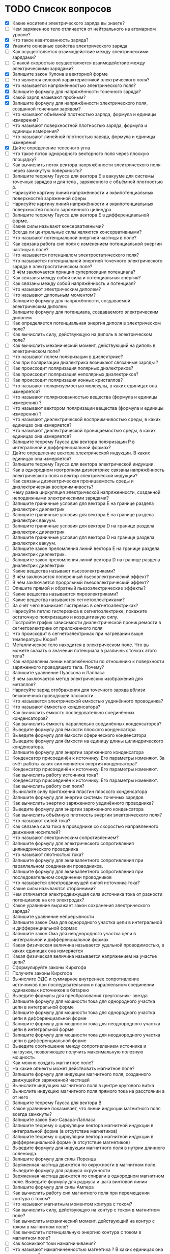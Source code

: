 * TODO Список вопросов
- [X] Какие носители электрического заряда вы знаете?
- [ ] Чем заряженное тело отличается от нейтрального на атомарном уровне?
- [X] Что такое квантованность заряда?
- [X] Укажите основные свойства электрического заряда
- [ ] Как осуществляется взаимодействие между электрическими зарядами?
- [ ] С какой скоростью осуществляется взаимодействие между электрическими зарядами?
- [X] Запишите закон Кулона в векторной форме
- [ ] Что является силовой характеристикой электрического поля?
- [X] Что называется напряжённостью электрического поля?
- [X] Запишите формулу для напряжённости точечного заряда?
- [X] Какой заряд называют пробным?
- [X] Запишите формулу для напряжённости электрического поля, созданной точечным зарядом?
- [ ] Что называют объёмной плотностью заряда, формула и единицы измерения?
- [ ] Что называют поверхностной плотностью заряда, формула и единицы измерения?
- [ ] Что называют линейной плотностью заряда, формула и единицы измерения
- [X] Дайте определение телесного угла
- [ ] Что такое поток однородного векторного поля через плоскую площадку?
- [ ] Как вычислить поток вектора напряжённости электрического поля через замкнутую поверхность?
- [ ] Запишите теорему Гаусса для вектора E в вакууме для системы точечных зарядов и для тела , заряженного с объёмной плотностью ρ.
- [ ] Нарисуйте картину линий напряжённости и эквипотенциальных поверхностей заряженной сферы
- [ ] Нарисуйте картину линий напряжённости и эквипотенциальных поверхностей полого заряженного цилиндра
- [ ] Запишите теорему Гаусса для вектора E в дифференциальной форме.
- [ ] Какие силы называют консервативными?
- [ ] Всегда ли центральные силы являются консервативными?
- [ ] Что называют потенциальной энергией частицы в поле?
- [ ] Как связана работа сил поля с изменением потенциальной энергии частицы в поле?
- [ ] Что называется потенциалом электростатического поля?
- [ ] Что называется потенциальной энергией точечного электрического заряда в электростатическом поле?
- [ ] В чём заключается принцип суперпозиции потенциала?
- [ ] Как связаны между собой сила и потенциальная энергия?
- [ ] Как связаны между собой напряжённость и потенциал?
- [ ] Что называют электрическим диполем?
- [ ] Что называют дипольным моментом?
- [ ] Запишите формулу для напряжённости, создаваемой электрическим диполем
- [ ] Запишите формулу для потенциала, создаваемого электрическим диполем
- [ ] Как определяется потенциальная энергия диполя в электрическом поле?
- [ ] Как вычислить силу, действующую на диполь в электрическом поле?
- [ ] Как вычислить механический момент, действующий на диполь в электрическом поле?
- [ ] Что называют полем поляризации в диэлектрике?
- [ ] Как при поляризации диэлектрика возникают связанные заряды ?
- [ ] Как происходит поляризация полярных диэлектриков?
- [ ] Как происходит поляризация неполярных диэлектриков?
- [ ] Как происходит поляризация ионных кристаллов?
- [ ] Что называют поляризуемостью молекулы, в каких единицах она измеряется?
- [ ] Что называют поляризованностью вещества (формула и единицы измерения) ?
- [ ] Что называют вектором поляризации вещества (формула и единицы измерения) ?
- [ ] Что называют диэлектрической восприимчивостью среды, в каких единицах она измеряется?
- [ ] Что называют диэлектрической проницаемостью среды, в каких единицах она измеряется?
- [ ] Запишите теорему Гаусса для вектора поляризации P в интегральной и дифференциальной формах?
- [ ] Дайте определение вектора электрической индукции. В каких единицах она измеряется?
- [ ] Запишите теорему Гаусса для вектора электрической индукции.
- [ ] Как в однородном изотропном диэлектрике связаны напряжённость электрического поля и вектор электрической индукции?
- [ ] Как связаны диэлектрическая проницаемость среды и диэлектрическая восприимчивость?
- [ ] Чему равна циркуляция электрической напряженности, созданной неподвижными электрическими зарядами?
- [ ] Запишите граничные условия для вектора E на границе раздела диэлектрик диэлектрик
- [ ] Запишите граничные условия для вектора E на границе раздела диэлектрик вакуум.
- [ ] Запишите граничные условия для вектора D на границе раздела диэлектрик диэлектрик
- [ ] Запишите граничные условия для вектора D на границе раздела диэлектрик вакуум.
- [ ] Запишите закон преломления линий вектора E на границе раздела диэлектрик диэлектрик.
- [ ] Запишите закон преломления линий вектора D на границе раздела диэлектрик диэлектрик
- [ ] Какие вещества называют пьезоэлектриками?
- [ ] В чём заключается поперечный пьезоэлектрический эффект?
- [ ] В чём заключается продольный пьезоэлектрический эффект?
- [ ] Опишите прямой и обратный пьезоэлектрические эффекты?
- [ ] Какие вещества называются пироэлектриками?
- [ ] Какие вещества называются сегнетоэлектриками?
- [ ] За счёт чего возникает гистерезис в сегнетоэлектриках?
- [ ] Нарисуйте петлю гистерезиса в сегнетоэлектрике, покажите остаточную поляризацию и коэрцитивную силу.
- [ ] Постройте график зависимости диэлектрической проницаемости в сегнетоэлектрике от приложенного поля
- [ ] Что происходит в сегнетоэлектриках при нагревании выше температуры Кюри?
- [ ] Металлическое тело находится в электрическом поле. Что вы можете сказать о значении потенциала в различных точках этого тела?
- [ ] Как направлены линии напряжённости по отношению к поверхности заряженного проводящего тела. Почему?
- [ ] Запишите уравнение Пуассона и Лапласа
- [ ] В чём заключается метод электрических изображений для металлов?
- [ ] Нарисуйте заряд отображения для точечного заряда вблизи бесконечной проводящей плоскости
- [ ] Что называется электрической емкостью уединённого проводника?
- [ ] Что называют ёмкостью конденсатора?
- [ ] Как вычислить ёмкость последовательно соединённых конденсаторов?
- [ ] Как вычислить ёмкость параллельно соединённых конденсаторов?
- [ ] Выведите формулу для ёмкости плоского конденсатора
- [ ] Выведите формулу для ёмкости сферического конденсатора
- [ ] Выведите формулу для ёмкости на единицу длины цилиндрического конденсатора.
- [ ] Запишите формулу для энергии заряженного конденсатора
- [ ] Конденсатор присоединён к источнику. Его параметры изменяют. За счёт работы каких сил меняется энергия конденсатора?
- [ ] Конденсатор присоединён к источнику. Его параметры изменяют. Как вычислить работу источника тока?
- [ ] Конденсатор присоединён к источнику. Его параметры изменяют. Как вычислить работу сил поля?
- [ ] Вычислите силу притяжения пластин плоского конденсатора
- [ ] Запишите формулу для энергии системы точечных зарядов
- [ ] Как вычислить энергию заряженного уединённого проводника?
- [ ] Выведите формулу для энергии заряженного конденсатора
- [ ] Как вычислить объёмную плотность энергии электрического поля?
- [ ] Что называют силой тока?
- [ ] Как связана сила тока в проводнике со скоростью направленного движения носителей?
- [ ] Что называют электрическим сопротивлением?
- [ ] Запишите формулу для электрического сопротивления цилиндрического проводника
- [ ] Что называют плотностью тока?
- [ ] Запишите формулу для эквивалентного сопротивления при параллельном соединении проводников.
- [ ] Запишите формулу для эквивалентного сопротивления при последовательном соединении проводников
- [ ] Что называется электродвижущей силой источника тока?
- [ ] Какие силы называются сторонними?
- [ ] Чем отличается электродвижущая сила источника тока от разности потенциалов на его электродах?
- [ ] Какое уравнение выражает закон сохранения электрического заряда?
- [ ] Запишите уравнение непрерывности
- [ ] Запишите закон Ома для однородного участка цепи в интегральной и дифференциальной формах
- [ ] Запишите закон Ома для неоднородного участка цепи в интегральной и дифференциальной формах
- [ ] Какая физическая величина называется удельной проводимостью, в каких единицах она измеряется
- [ ] Какая физическая величина называется напряжением на участке цепи?
- [ ] Сформулируйте законы Кирхгофа
- [ ] Получите законы Кирхгофа
- [ ] Вычислите ЭДС и суммарное внутреннее сопротивление источников при последовательном и параллельном соединении одинаковых источников в батарею
- [ ] Выведите формулы для преобразования треугольник- звезда
- [ ] Запишите формулу для мощности тока для однородного участка цепи в интегральной форме
- [ ] Запишите формулу для мощности тока для однородного участка цепи в дифференциальной форме
- [ ] Запишите формулу для мощности тока для неоднородного участка цепи в интегральной форме
- [ ] Запишите формулу для мощности тока для неоднородного участка цепи в дифференциальной форме
- [ ] Выведите соотношение между сопротивлением источника и нагрузки, позволяющее получить максимальную полезную мощность
- [ ] Как можно создать магнитное поле?
- [ ] На какие объекты может действовать магнитное поле?
- [ ] Запишите формулу для индукции магнитного поля, созданного движущейся заряженной частицей
- [ ] Вычислите индукцию магнитного поля в центре кругового витка
- [ ] Вычислите индукцию магнитного поля прямого тока на расстоянии a от него
- [ ] Запишите теорему Гаусса для вектора B
- [ ] Какое уравнение показывает, что линии индукции магнитного поля всегда замкнуты?
- [ ] Запишите закон Био-Савара-Лапласа
- [ ] Запишите теорему о циркуляции вектора магнитной индукции в интегральной форме (в отсутствие магнетиков)
- [ ] Запишите теорему о циркуляции вектора магнитной индукции в дифференциальной форме (в отсутствие магнетиков)
- [ ] Выведите формулу для индукции магнитного поля в нутрии длинного соленоида.
- [ ] Запишите формулу для силы Лоренца
- [ ] Заряженная частица движется по окружности в магнитном поле. Выведите формулу для радиуса окружности
- [ ] Заряженная частица движется по спирали в однородном магнитном поле. Выведите формулу для радиуса и шага винтовой линии
- [ ] Запишите формулу для силы Ампера
- [ ] Как вычислить работу сил магнитного поля при перемещении контура с током?
- [ ] Что называют магнитным моментом контура с током?
- [ ] Как вычислить силу, действующую на контур с током в магнитном поле?
- [ ] Как вычислить механический момент, действующий на контур с током в магнитном поле?
- [ ] Как вычислить потенциальную энергию контура с током в магнитном поле?
- [ ] Как возникают токи намагничивания?
- [ ] Что называют намагниченностью магнетика ? В каких единицах она измеряется?
- [ ] Что называют вектором намагничивания? В каких единицах он измеряется?
- [ ] Запишите теорему о циркуляции вектора намагничивания в интегральной форме
- [ ] Запишите теорему о циркуляции вектора намагничивания в дифференциальной форме
- [ ] Запишите теорему о циркуляции вектора B при наличии магнетика.
- [ ] Что называется напряжённостью магнитного поля? В каких единицах она измеряется?
- [ ] Запишите теорему о циркуляции напряжённости магнитного поля в интегральной и дифференциальной формах .
- [ ] Как связаны намагниченность и напряжённость магнитного поля?
- [ ] Что называют магнитной восприимчивостью среды, в каких единицах она измеряется?
- [ ] Что называют магнитной проницаемостью среды, в каких единицах она измеряется?
- [ ] Как связаны индукция магнитного поля и напряжённость магнитного поля
- [ ] Запишите теорему Гаусса для вектора B при наличии магнетика
- [ ] Выведите граничные условия для векторов B и H на границе магнетиков.
- [ ] Выведите закон преломления линий индукции магнитного поля на границе двух магнетиков
- [ ] Выведите закон преломления линий напряжённости магнитного поля на границе двух магнетиков
- [ ] Какие вещества называются парамагнетиками? Какова их магнитная проницаемость?
- [ ] Какие вещества называются диамагнетиками ? Какова их магнитная проницаемость?
- [ ] Какие вещества называются ферромагнетиками?
- [ ] Что такое доменная структура ферромагнетиков?
- [ ] Изобразите петлю гистерезиса в ферромагнетиках.
- [ ] Как магнитная проницаемость ферромагнетика зависит от внешнего поля?
- [ ] Что такое температура Кюри для ферромагнетиков?
- [ ] Почему при нагревании выше температуры Кюри ферромагнетики теряют свои свойства?
- [ ] Запишите закон электромагнитной индукции Фарадея.
- [ ] Сформулируйте правило Ленца
- [ ] Опишите природу возникновения ЭДС индукции в движущемся проводнике.
- [ ] Опишите природу возникновения ЭДС индукции в неподвижном контуре при изменении магнитного потока через него
- [ ] Какое электрическое поле называется вихревым?
- [ ] Запишите теорему о циркуляции вихревого электрического поля в интегральной и дифференциальной форме.
- [ ] Что называется индуктивностью контура, в каких единицах она измеряется?
- [ ] Получите формулу для индуктивности на 1 метр длины бесконечно длинного соленоида
- [ ] Дайте определение коэффициента взаимной индукции.
- [ ] Два соленоида с током находятся в непосредственной близости друг от друга. Как вычислить их суммарную индуктивность.
- [ ] Запишите формулу для объёмной плотности энергии магнитного поля.
- [ ] Два соленоида с током находятся в непосредственной близости друг от друга. Как вычислить суммарную энергию магнитного поля в них?
- [ ] Дайте определение тока смещения.
- [ ] Приведите простейший пример, доказывающий необходимость введения тока смещения.
- [ ] Что называется плотностью полного тока?
- [ ] Перечислите свойства тока смещения.
- [ ] Приводит ли наличие тока смещения к выделению джоулевой теплоты?
- [ ] Запишите систему уравнений Максвелла в интегральной форме.
- [ ] Запишите систему уравнений Максвелла в дифференциальной форме.
- [ ] Запишите систему уравнений Максвелла в стационарном случае.
- [ ] Как доказать, что изменяющееся во времени электрическое поле порождает магнитное?
- [ ] Как доказать, что изменяющееся во времени магнитное поле порождает электрическое?
- [ ] Каким образом можно создать электрическое поле? Подтвердите уравнениями.
- [ ] Каким образом можно создать магнитное поле? Подтвердите уравнениями.
- [ ] Какими уравнениями надо дополнить систему уравнений Максвелла?
- [ ] Что называется материальными уравнениями?
- [ ] Запишите формулу для объёмной плотности энергии электромагнитного поля.
- [ ] Что называется вектором плотности потока энергии электромагнитного поля?
- [ ] Запишите вектор Умова-Пойнтинга. Что он показывает?
- [ ] Запишите уравнение гармонических колебаний.
- [ ] Что называется фазой колебаний?
- [ ] Что называется начальной фазой колебаний?
- [ ] Запишите зависимость скорости точки, совершающей гармонические колебания от времени.
- [ ] Запишите зависимость ускорения точки, совершающей гармонические колебания от времени.
- [ ] Что называется уравнением гармонического осциллятора.
- [ ] Как определить амплитуду и начальную фазу колебаний, зная координату и скорость точки в начальный момент времени и циклическую частоту колебаний?
- [ ] Запишите уравнение колебаний пружинного маятника.
- [ ] Получите формулу для периода колебаний пружинного маятника.
- [ ] Запишите уравнение колебаний математического маятника.
- [ ] Получите формулу для периода колебаний математического маятника.
- [ ] Запишите уравнение колебаний физического маятника.
- [ ] Получите формулу для периода колебаний физического маятника.
- [ ] Получите формулу для полной энергии гармонического осциллятора.
- [ ] Как период колебаний кинетической энергии гармонического осциллятора соотносится с периодом его колебаний?
- [ ] Покажите, как можно определить амплитуду и фазу суммы колебаний при помощи векторной диаграммы?
- [ ] Всегда ли энергия суммы колебаний равна сумме энергий колебаний?
- [ ] Как результат сложения взаимно перпендикулярных колебаний зависит от сдвига фаз?
- [ ] Запишите уравнение колебаний заряда в колебательном контуре в отсутствие затухания.
- [ ] Выведите формулу для периода колебаний заряда в контуре в отсутствие затухания.
- [ ] Запишите уравнение затухающих механических колебаний.
- [ ] Запишите уравнение затухающих электромагнитных колебаний.
- [ ] Как выглядит решение уравнения затухающих колебаний в случае малого затухания ? (Примеры для механических и электромагнитных колебаний)
- [ ] Как определяется амплитуда затухающих гармонических колебаний в случае малого затухания? (Примеры для механических и электромагнитных колебаний)
- [ ] Как определяется частота затухающих гармонических колебаний в случае малого затухания? (Примеры для механических и электромагнитных колебаний)
- [ ] Что называют коэффициентом затухания ? ( Как он зависит от характеристик колебательной системы?)
- [ ] Что называют временем релаксации для затухающих механических колебаний ? (Как оно зависит от характеристик колебательной системы?)
- [ ] Что называют логарифмическим декрементом затухания? (Примеры для механических и электромагнитных колебаний)
- [ ] Что называют добротностью колебательной системы?(Примеры для механических и электромагнитных колебаний)
- [ ] Запишите уравнение вынужденных механических колебаний.
- [ ] Как определить амплитуду и фазу установившихся вынужденных механических колебаний с помощью векторной диаграммы?.
- [ ] Как выглядит уравнение установившихся вынужденных механических колебаний?
- [ ] Когда при вынужденных механических колебаниях наступает резонанс?
- [ ] При какой частоте вынуждающей силы наступает резонанс в механической колебательной системе?
- [ ] Каков сдвиг фаз между смещением и вынуждающей силой при резонансе в механической колебательной системе?
- [ ] Запишите уравнение вынужденных электромагнитных колебаний.
- [ ] Как определить амплитуду и фазу установившихся вынужденных колебаний тока в контуре с помощью векторной диаграммы?
- [ ] Как выглядит уравнение установившихся вынужденных колебаний заряда конденсатора?
- [ ] Как выглядит уравнение установившихся вынужденных колебаний тока в катушке индуктивности?
- [ ] Когда при вынужденных электромагнитных колебаниях наступает резонанс по току?
- [ ] Когда при вынужденных электромагнитных колебаниях наступает резонанс заряда конденсатора?
- [ ] При какой частоте вынуждающей ЭДС наступает резонанс по току в колебательном контуре?
- [ ] При какой частоте вынуждающей ЭДС наступает резонанс по заряду конденсатора в колебательном контуре?
- [ ] Каков сдвиг фаз между током и вынуждающей ЭДС при резонансе в колебательном контуре?
- [ ] Каков сдвиг фаз между зарядом конденсатора и вынуждающей ЭДС при резонансе в колебательном контуре?
- [ ] Какие волны называют стоячими, а какие бегущими?
- [ ] Что называют волновой поверхностью?
- [ ] Запишите уравнение плоской синусоидальной волны.
- [ ] Запишите уравнение плоской синусоидальной волны через волновой вектор.
- [ ] Запишите уравнение плоской синусоидальной волны в комплексном виде.
- [ ] Запишите уравнение сферической синусоидальной волны.
- [ ] Что называют волновым вектором?
- [ ] Что называют длиной волны?
- [ ] Как амплитуда сферической волны зависит от расстояния до источника?
- [ ] Что называется волновым уравнением? Приведите пример.
- [ ] Что называется фазовой скоростью волны?
- [ ] Запишите волновое уравнение для вектора E.
- [ ] Запишите волновое уравнение для вектора H.
- [ ] Покажите скорость распространения электромагнитных волн в волновом уравнении?
